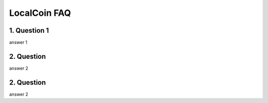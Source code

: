 
********************
LocalCoin FAQ
********************

1. Question 1
=================
answer 1


2. Question
=================
answer 2


2. Question
=================
answer 2
